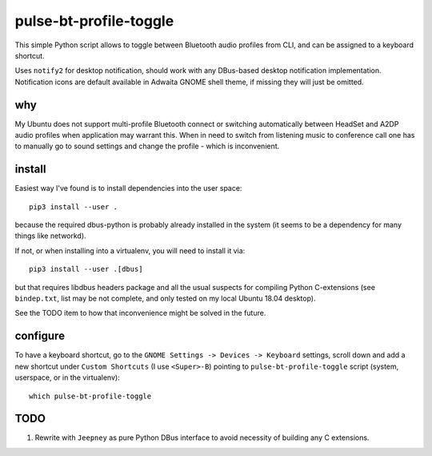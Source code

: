 =======================
pulse-bt-profile-toggle
=======================

This simple Python script allows to toggle between Bluetooth audio profiles
from CLI, and can be assigned to a keyboard shortcut.

Uses ``notify2`` for desktop notification, should work with any DBus-based
desktop notification implementation.
Notification icons are default available in Adwaita GNOME shell theme,
if missing they will just be omitted.

why
===
My Ubuntu does not support multi-profile Bluetooth connect or switching
automatically between HeadSet and A2DP audio profiles when application may
warrant this.
When in need to switch from listening music to conference call one has to
manually go to sound settings and change the profile - which is inconvenient.

install
=======

Easiest way I've found is to install dependencies into the user space::

    pip3 install --user .

because the required dbus-python is probably already installed in the system
(it seems to be a dependency for many things like networkd).

If not, or when installing into a virtualenv, you will need to install it via::

    pip3 install --user .[dbus]

but that requires libdbus headers package and all the usual suspects
for compiling Python C-extensions (see ``bindep.txt``,
list may be not complete, and only tested on my local Ubuntu 18.04 desktop).

See the TODO item to how that inconvenience might be solved
in the future.


configure
=========

To have a keyboard shortcut, go to the
``GNOME Settings -> Devices -> Keyboard`` settings,
scroll down and add a new shortcut under ``Custom Shortcuts``
(I use ``<Super>-B``) pointing to ``pulse-bt-profile-toggle`` script
(system, userspace, or in the virtualenv)::

    which pulse-bt-profile-toggle


TODO
====

#. Rewrite with ``Jeepney`` as pure Python DBus interface
   to avoid necessity of building any C extensions.
